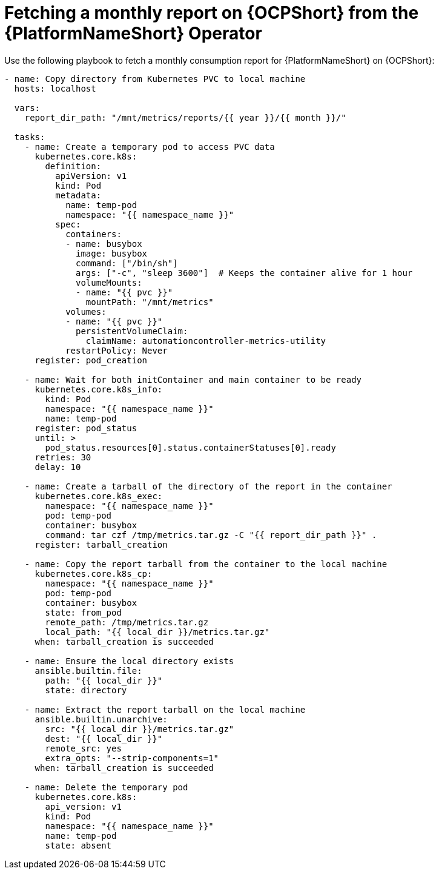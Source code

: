 :_mod-docs-content-type: PROCEDURE

[id="proc-fetch-a-report-on-ocp"]

= Fetching a monthly report on {OCPShort} from the {PlatformNameShort} Operator 

Use the following playbook to fetch a monthly consumption report for {PlatformNameShort} on {OCPShort}:

----
- name: Copy directory from Kubernetes PVC to local machine
  hosts: localhost

  vars:
    report_dir_path: "/mnt/metrics/reports/{{ year }}/{{ month }}/"

  tasks:
    - name: Create a temporary pod to access PVC data
      kubernetes.core.k8s:
        definition:
          apiVersion: v1
          kind: Pod
          metadata:
            name: temp-pod
            namespace: "{{ namespace_name }}"
          spec:
            containers:
            - name: busybox
              image: busybox
              command: ["/bin/sh"]
              args: ["-c", "sleep 3600"]  # Keeps the container alive for 1 hour
              volumeMounts:
              - name: "{{ pvc }}"
                mountPath: "/mnt/metrics"
            volumes:
            - name: "{{ pvc }}"
              persistentVolumeClaim:
                claimName: automationcontroller-metrics-utility
            restartPolicy: Never
      register: pod_creation

    - name: Wait for both initContainer and main container to be ready
      kubernetes.core.k8s_info:
        kind: Pod
        namespace: "{{ namespace_name }}"
        name: temp-pod
      register: pod_status
      until: >
        pod_status.resources[0].status.containerStatuses[0].ready
      retries: 30
      delay: 10

    - name: Create a tarball of the directory of the report in the container
      kubernetes.core.k8s_exec:
        namespace: "{{ namespace_name }}"
        pod: temp-pod
        container: busybox
        command: tar czf /tmp/metrics.tar.gz -C "{{ report_dir_path }}" .
      register: tarball_creation

    - name: Copy the report tarball from the container to the local machine
      kubernetes.core.k8s_cp:
        namespace: "{{ namespace_name }}"
        pod: temp-pod
        container: busybox
        state: from_pod
        remote_path: /tmp/metrics.tar.gz
        local_path: "{{ local_dir }}/metrics.tar.gz"
      when: tarball_creation is succeeded

    - name: Ensure the local directory exists
      ansible.builtin.file:
        path: "{{ local_dir }}"
        state: directory

    - name: Extract the report tarball on the local machine
      ansible.builtin.unarchive:
        src: "{{ local_dir }}/metrics.tar.gz"
        dest: "{{ local_dir }}"
        remote_src: yes
        extra_opts: "--strip-components=1"
      when: tarball_creation is succeeded

    - name: Delete the temporary pod
      kubernetes.core.k8s:
        api_version: v1
        kind: Pod
        namespace: "{{ namespace_name }}"
        name: temp-pod
        state: absent
----